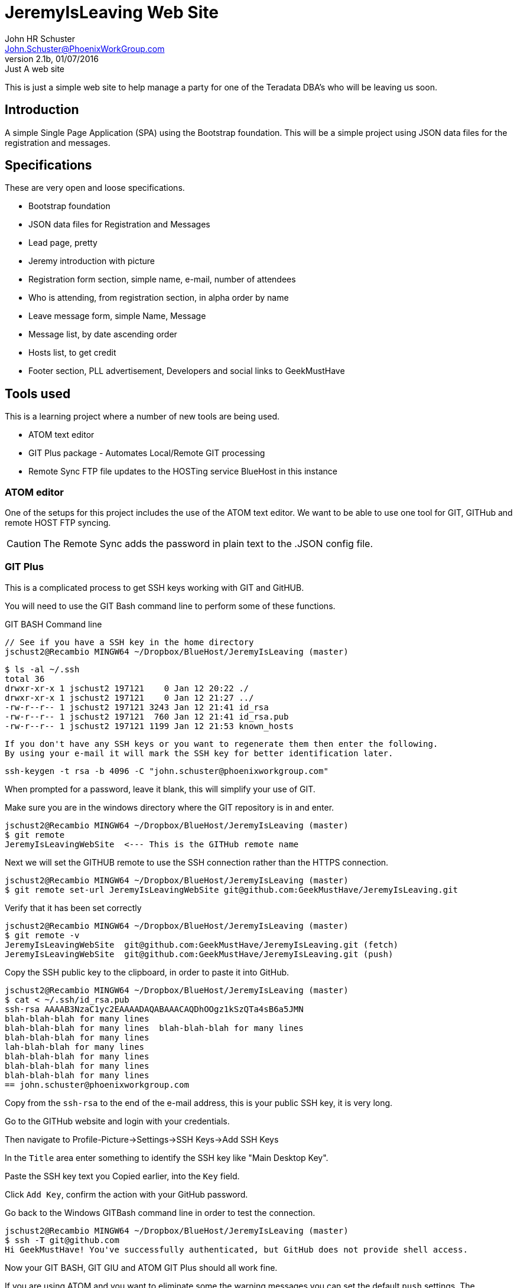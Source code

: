 = JeremyIsLeaving Web Site
John HR Schuster <John.Schuster@PhoenixWorkGroup.com>
V2.1b,01/07/2016:Just A web site

This is just a simple web site to help manage a party for one of the Teradata DBA's who will be leaving us soon.

== Introduction

A simple Single Page Application (SPA) using the Bootstrap foundation.
This will be a simple project using JSON data files for the registration and messages.

== Specifications

These are very open and loose specifications.

* Bootstrap foundation
* JSON data files for Registration and Messages
* Lead page, pretty
* Jeremy introduction with picture
* Registration form section, simple name, e-mail, number of attendees
* Who is attending, from registration section, in alpha order by name
* Leave message form, simple  Name, Message
* Message list, by date ascending order
* Hosts list, to get credit
* Footer section, PLL advertisement, Developers and social links to GeekMustHave

== Tools used

This is a learning project where a number of new tools are being used.

* ATOM text editor
* GIT Plus package - Automates Local/Remote GIT processing
* Remote Sync  FTP file updates  to the HOSTing service  BlueHost in this instance


=== ATOM editor
One of the setups for this project includes the use of the ATOM text editor.
We want to be able to use one tool for GIT, GITHub and remote HOST FTP syncing.

CAUTION:  The Remote Sync adds the password in plain text to the .JSON config file.

=== GIT Plus

This is a complicated process to get SSH keys working with GIT and GitHUB.

You will need to use the GIT Bash command line to perform some of these functions.

.GIT BASH Command line

  // See if you have a SSH key in the home directory
  jschust2@Recambio MINGW64 ~/Dropbox/BlueHost/JeremyIsLeaving (master)

  $ ls -al ~/.ssh
  total 36
  drwxr-xr-x 1 jschust2 197121    0 Jan 12 20:22 ./
  drwxr-xr-x 1 jschust2 197121    0 Jan 12 21:27 ../
  -rw-r--r-- 1 jschust2 197121 3243 Jan 12 21:41 id_rsa
  -rw-r--r-- 1 jschust2 197121  760 Jan 12 21:41 id_rsa.pub
  -rw-r--r-- 1 jschust2 197121 1199 Jan 12 21:53 known_hosts

  If you don't have any SSH keys or you want to regenerate them then enter the following.
  By using your e-mail it will mark the SSH key for better identification later.

   ssh-keygen -t rsa -b 4096 -C "john.schuster@phoenixworkgroup.com"

When prompted for a password, leave it blank, this will simplify your use of GIT.


Make sure you are in the windows directory where the GIT repository is in and enter.

  jschust2@Recambio MINGW64 ~/Dropbox/BlueHost/JeremyIsLeaving (master)
  $ git remote
  JeremyIsLeavingWebSite  <--- This is the GITHub remote name

Next we will set the GITHUB remote to use the SSH connection rather than the HTTPS connection.

   jschust2@Recambio MINGW64 ~/Dropbox/BlueHost/JeremyIsLeaving (master)
   $ git remote set-url JeremyIsLeavingWebSite git@github.com:GeekMustHave/JeremyIsLeaving.git

Verify that it has been set correctly

  jschust2@Recambio MINGW64 ~/Dropbox/BlueHost/JeremyIsLeaving (master)
  $ git remote -v
  JeremyIsLeavingWebSite  git@github.com:GeekMustHave/JeremyIsLeaving.git (fetch)
  JeremyIsLeavingWebSite  git@github.com:GeekMustHave/JeremyIsLeaving.git (push)

Copy the SSH public key to the clipboard, in order to paste it into GitHub.

  jschust2@Recambio MINGW64 ~/Dropbox/BlueHost/JeremyIsLeaving (master)
  $ cat < ~/.ssh/id_rsa.pub
  ssh-rsa AAAAB3NzaC1yc2EAAAADAQABAAACAQDhOOgz1kSzQTa4sB6a5JMN
  blah-blah-blah for many lines
  blah-blah-blah for many lines  blah-blah-blah for many lines
  blah-blah-blah for many lines
  lah-blah-blah for many lines
  blah-blah-blah for many lines
  blah-blah-blah for many lines
  blah-blah-blah for many lines
  == john.schuster@phoenixworkgroup.com

Copy from the `ssh-rsa`  to the end of the e-mail address, this is your public SSH key, it is very long.

Go to the GITHub website and login with your credentials.

Then navigate to Profile-Picture->Settings->SSH Keys->Add SSH Keys

In the `Title` area enter something to identify the SSH key like "Main Desktop Key".

Paste the SSH key text you Copied earlier, into the `Key` field.

Click `Add Key`, confirm the action with your GitHub password.

Go back to the Windows GITBash command line in order to test the connection.

  jschust2@Recambio MINGW64 ~/Dropbox/BlueHost/JeremyIsLeaving (master)
  $ ssh -T git@github.com
  Hi GeekMustHave! You've successfully authenticated, but GitHub does not provide shell access.

Now your GIT BASH, GIT GIU and ATOM GIT Plus should all work fine.

If you are using ATOM and you want to eliminate some the warning messages you can set the default `push` settings.
The `matching` will make git push local branches to the remote branches that already exist with the same name.

  jschust2@Recambio MINGW64 ~/Dropbox/BlueHost/JeremyIsLeaving (master)
  $ git config --global push.default matching

  
